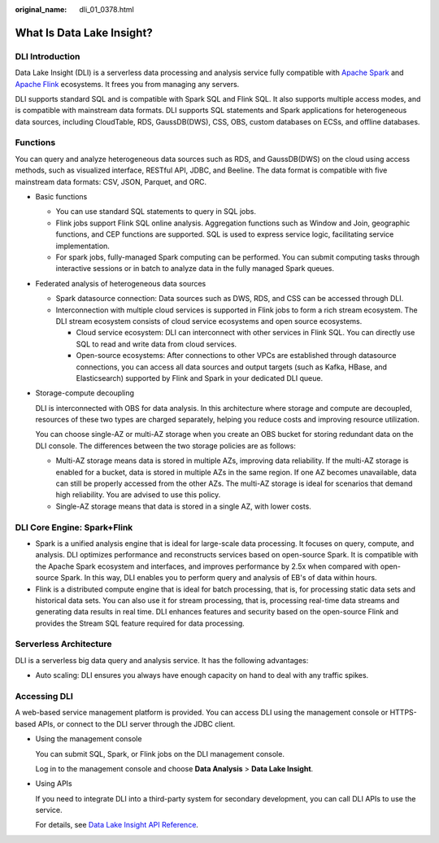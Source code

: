 :original_name: dli_01_0378.html

.. _dli_01_0378:

What Is Data Lake Insight?
==========================

DLI Introduction
----------------

Data Lake Insight (DLI) is a serverless data processing and analysis service fully compatible with `Apache Spark <https://spark.apache.org/>`__ and `Apache Flink <https://flink.apache.org/>`__ ecosystems. It frees you from managing any servers.

DLI supports standard SQL and is compatible with Spark SQL and Flink SQL. It also supports multiple access modes, and is compatible with mainstream data formats. DLI supports SQL statements and Spark applications for heterogeneous data sources, including CloudTable, RDS, GaussDB(DWS), CSS, OBS, custom databases on ECSs, and offline databases.

Functions
---------

You can query and analyze heterogeneous data sources such as RDS, and GaussDB(DWS) on the cloud using access methods, such as visualized interface, RESTful API, JDBC, and Beeline. The data format is compatible with five mainstream data formats: CSV, JSON, Parquet, and ORC.

-  Basic functions

   -  You can use standard SQL statements to query in SQL jobs.
   -  Flink jobs support Flink SQL online analysis. Aggregation functions such as Window and Join, geographic functions, and CEP functions are supported. SQL is used to express service logic, facilitating service implementation.
   -  For spark jobs, fully-managed Spark computing can be performed. You can submit computing tasks through interactive sessions or in batch to analyze data in the fully managed Spark queues.

-  Federated analysis of heterogeneous data sources

   -  Spark datasource connection: Data sources such as DWS, RDS, and CSS can be accessed through DLI.
   -  Interconnection with multiple cloud services is supported in Flink jobs to form a rich stream ecosystem. The DLI stream ecosystem consists of cloud service ecosystems and open source ecosystems.

      -  Cloud service ecosystem: DLI can interconnect with other services in Flink SQL. You can directly use SQL to read and write data from cloud services.
      -  Open-source ecosystems: After connections to other VPCs are established through datasource connections, you can access all data sources and output targets (such as Kafka, HBase, and Elasticsearch) supported by Flink and Spark in your dedicated DLI queue.

-  Storage-compute decoupling

   DLI is interconnected with OBS for data analysis. In this architecture where storage and compute are decoupled, resources of these two types are charged separately, helping you reduce costs and improving resource utilization.

   You can choose single-AZ or multi-AZ storage when you create an OBS bucket for storing redundant data on the DLI console. The differences between the two storage policies are as follows:

   -  Multi-AZ storage means data is stored in multiple AZs, improving data reliability. If the multi-AZ storage is enabled for a bucket, data is stored in multiple AZs in the same region. If one AZ becomes unavailable, data can still be properly accessed from the other AZs. The multi-AZ storage is ideal for scenarios that demand high reliability. You are advised to use this policy.
   -  Single-AZ storage means that data is stored in a single AZ, with lower costs.

DLI Core Engine: Spark+Flink
----------------------------

-  Spark is a unified analysis engine that is ideal for large-scale data processing. It focuses on query, compute, and analysis. DLI optimizes performance and reconstructs services based on open-source Spark. It is compatible with the Apache Spark ecosystem and interfaces, and improves performance by 2.5x when compared with open-source Spark. In this way, DLI enables you to perform query and analysis of EB's of data within hours.
-  Flink is a distributed compute engine that is ideal for batch processing, that is, for processing static data sets and historical data sets. You can also use it for stream processing, that is, processing real-time data streams and generating data results in real time. DLI enhances features and security based on the open-source Flink and provides the Stream SQL feature required for data processing.

Serverless Architecture
-----------------------

DLI is a serverless big data query and analysis service. It has the following advantages:

-  Auto scaling: DLI ensures you always have enough capacity on hand to deal with any traffic spikes.

Accessing DLI
-------------

A web-based service management platform is provided. You can access DLI using the management console or HTTPS-based APIs, or connect to the DLI server through the JDBC client.

-  Using the management console

   You can submit SQL, Spark, or Flink jobs on the DLI management console.

   Log in to the management console and choose **Data Analysis** > **Data Lake Insight**.

-  Using APIs

   If you need to integrate DLI into a third-party system for secondary development, you can call DLI APIs to use the service.

   For details, see `Data Lake Insight API Reference <https://docs.otc.t-systems.com/data-lake-insight/api-ref/>`__.
